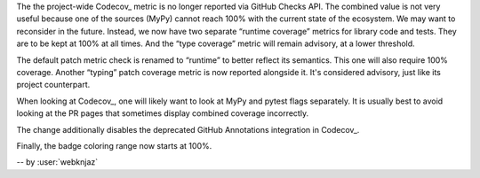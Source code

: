 The the project-wide Codecov_ metric is no longer reported
via GitHub Checks API. The combined value is not very useful
because one of the sources (MyPy) cannot reach 100% with the
current state of the ecosystem. We may want to reconsider in
the future. Instead, we now have two separate
“runtime coverage” metrics for library code and tests.
They are to be kept at 100% at all times.
And the “type coverage” metric will remain advisory, at a
lower threshold.

The default patch metric check is renamed to “runtime”
to better reflect its semantics. This one will also require
100% coverage.
Another “typing” patch coverage metric is now reported
alongside it. It's considered advisory, just like its
project counterpart.

When looking at Codecov_, one will likely want to look at
MyPy and pytest flags separately. It is usually best to
avoid looking at the PR pages that sometimes display
combined coverage incorrectly.

The change additionally disables the deprecated GitHub
Annotations integration in Codecov_.

Finally, the badge coloring range now starts at 100%.


.. image:: https://codecov.io/gh/aio-libs/multidict/branch/master/graph/badge.svg?flag=pytest
   :target: https://codecov.io/gh/aio-libs/multidict?flags[]=pytest
   :alt: Coverage metrics


-- by :user:`webknjaz`
